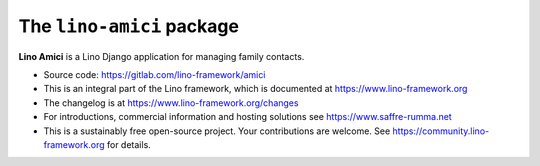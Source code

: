 ==========================
The ``lino-amici`` package
==========================




**Lino Amici** is a Lino Django application for managing family contacts.

- Source code: https://gitlab.com/lino-framework/amici

- This is an integral part of the Lino framework, which is documented
  at https://www.lino-framework.org

- The changelog is at https://www.lino-framework.org/changes

- For introductions, commercial information and hosting solutions
  see https://www.saffre-rumma.net

- This is a sustainably free open-source project. Your contributions are
  welcome.  See https://community.lino-framework.org for details.



